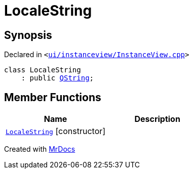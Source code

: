 [#LocaleString]
= LocaleString
:relfileprefix: 
:mrdocs:


== Synopsis

Declared in `&lt;https://github.com/PrismLauncher/PrismLauncher/blob/develop/launcher/ui/instanceview/InstanceView.cpp#L130[ui&sol;instanceview&sol;InstanceView&period;cpp]&gt;`

[source,cpp,subs="verbatim,replacements,macros,-callouts"]
----
class LocaleString
    : public xref:QString.adoc[QString];
----

== Member Functions
[cols=2]
|===
| Name | Description 

| xref:LocaleString/2constructor.adoc[`LocaleString`]         [.small]#[constructor]#
| 
|===





[.small]#Created with https://www.mrdocs.com[MrDocs]#
